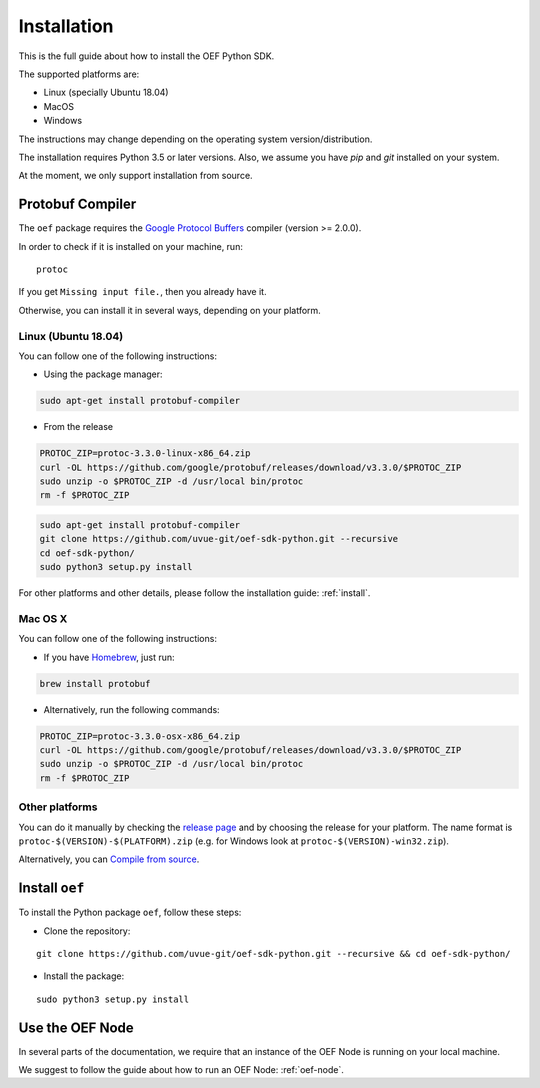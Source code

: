 .. _install:

Installation
============

This is the full guide about how to install the OEF Python SDK.

The supported platforms are:

* Linux (specially Ubuntu 18.04)
* MacOS
* Windows

The instructions may change depending on the operating system version/distribution.

The installation requires Python 3.5 or later versions.
Also, we assume you have `pip` and `git` installed on your system.

At the moment, we only support installation from source.

Protobuf Compiler
-----------------

The ``oef`` package requires the `Google Protocol Buffers <https://developers.google.com/protocol-buffers/>`_
compiler (version >= 2.0.0).

In order to check if it is installed on your machine, run:

::

  protoc


If you get ``Missing input file.``, then you already have it.

Otherwise, you can install it in several  ways, depending on your platform.


Linux (Ubuntu 18.04)
~~~~~~~~~~~~~~~~~~~~

You can follow one of the following instructions:

* Using the package manager:

.. code-block:: bash

  sudo apt-get install protobuf-compiler

* From the release

.. code-block:: bash

  PROTOC_ZIP=protoc-3.3.0-linux-x86_64.zip
  curl -OL https://github.com/google/protobuf/releases/download/v3.3.0/$PROTOC_ZIP
  sudo unzip -o $PROTOC_ZIP -d /usr/local bin/protoc
  rm -f $PROTOC_ZIP


.. code-block:: bash

  sudo apt-get install protobuf-compiler
  git clone https://github.com/uvue-git/oef-sdk-python.git --recursive
  cd oef-sdk-python/
  sudo python3 setup.py install

For other platforms and other details, please follow the installation guide: :ref:`install`.

Mac OS X
~~~~~~~~

You can follow one of the following instructions:

* If you have `Homebrew <https://brew.sh/>`_, just run:

.. code-block:: bash

  brew install protobuf

* Alternatively, run the following commands:

.. code-block:: bash

  PROTOC_ZIP=protoc-3.3.0-osx-x86_64.zip
  curl -OL https://github.com/google/protobuf/releases/download/v3.3.0/$PROTOC_ZIP
  sudo unzip -o $PROTOC_ZIP -d /usr/local bin/protoc
  rm -f $PROTOC_ZIP


Other platforms
~~~~~~~~~~~~~~~

You can do it manually by checking the `release page <https://github.com/protocolbuffers/protobuf/releases>`_ and
by choosing the release for your platform.
The name format is ``protoc-$(VERSION)-$(PLATFORM).zip`` (e.g. for Windows look at ``protoc-$(VERSION)-win32.zip``).

Alternatively, you can
`Compile from source <https://github.com/protocolbuffers/protobuf/blob/master/src/README.md#c-installation---windows>`_.



Install ``oef``
---------------

To install the Python package ``oef``, follow these steps:

* Clone the repository:

::

    git clone https://github.com/uvue-git/oef-sdk-python.git --recursive && cd oef-sdk-python/


* Install the package:

::

    sudo python3 setup.py install

Use the OEF Node
----------------

In several parts of the documentation, we require that an instance of the OEF Node is running on your local machine.

We suggest to follow the guide about how to run an OEF Node:  :ref:`oef-node`.